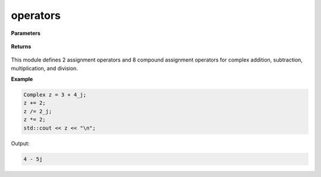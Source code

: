 
operators
=====

.. cpp:function:: constexpr Complex& operator=(const Complex& z) noexcept

   Sets a complex number equal to another complex number :math:`z`.

.. cpp:function:: constexpr Complex& operator=(const double alpha) noexcept

   Sets a complex number equal to a real number :math:`\alpha`.

.. cpp:function:: constexpr Complex& operator+=(const Complex& z) noexcept

   Compound assignment addition operator for a complex number :math:`z`.

.. cpp:function:: constexpr Complex& operator-=(const Complex& z) noexcept

   Compound assignment subtraction operator for a complex number :math:`z`.

.. cpp:function:: constexpr Complex& operator*=(const Complex& z) noexcept

   Compound assignment multiplication operator for a complex number :math:`z`.

.. cpp:function:: constexpr Complex& operator/=(const Complex& z) noexcept

   Compound assignment division operator for a complex number :math:`z`.

.. cpp:function:: constexpr Complex& operator+=(const Complex& alpha) noexcept

   Compound assignment addition operator for a real number :math:`\alpha`.

.. cpp:function:: constexpr Complex& operator-=(const Complex& alpha) noexcept

   Compound assignment subtraction operator for a real number :math:`\alpha`.

.. cpp:function:: constexpr Complex& operator*=(const Complex& alpha) noexcept

   Compound assignment multiplication operator for a real number :math:`\alpha`.

.. cpp:function:: constexpr Complex& operator/=(const Complex& alpha) noexcept

   Compound assignment division operator for a real number :math:`\alpha`.

**Parameters**

   .. cpp:var:: const Complex& z

        A complex number. 

   .. cpp:var:: const double alpha

        A real number. 

**Returns**

    .. cpp:type:: Complex&

        The complex number :code:`*this`.

This module defines 2 assignment operators and 8 compound assignment operators for complex addition, subtraction, multiplication, and division.

**Example**

.. code-block:: cpp

   Complex z = 3 + 4_j;
   z += 2; 
   z /= 2_j;
   z *= 2;
   std::cout << z << "\n";

Output:

.. code-block:: cpp

   4 - 5j